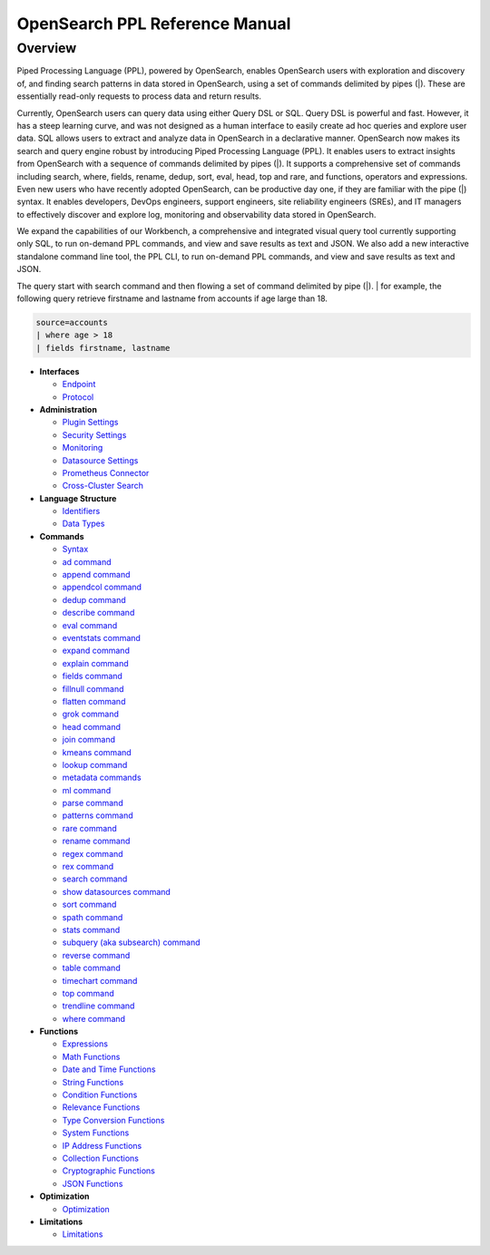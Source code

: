 
===============================
OpenSearch PPL Reference Manual
===============================

Overview
---------
Piped Processing Language (PPL), powered by OpenSearch, enables OpenSearch users with exploration and discovery of, and finding search patterns in data stored in OpenSearch, using a set of commands delimited by pipes (|). These are essentially read-only requests to process data and return results.

Currently, OpenSearch users can query data using either Query DSL or SQL. Query DSL is powerful and fast. However, it has a steep learning curve, and was not designed as a human interface to easily create ad hoc queries and explore user data. SQL allows users to extract and analyze data in OpenSearch in a declarative manner. OpenSearch now makes its search and query engine robust by introducing Piped Processing Language (PPL). It enables users to extract insights from OpenSearch with a sequence of commands delimited by pipes (|). It supports  a comprehensive set of commands including search, where, fields, rename, dedup, sort, eval, head, top and rare, and functions, operators and expressions. Even new users who have recently adopted OpenSearch, can be productive day one, if they are familiar with the pipe (|) syntax. It enables developers, DevOps engineers, support engineers, site reliability engineers (SREs), and IT managers to effectively discover and explore log, monitoring and observability data stored in OpenSearch.

We expand the capabilities of our Workbench, a comprehensive and integrated visual query tool currently supporting only SQL, to run on-demand PPL commands, and view and save results as text and JSON. We also add  a new interactive standalone command line tool, the PPL CLI, to run on-demand PPL commands, and view and save results as text and JSON.

The query start with search command and then flowing a set of command delimited by pipe (|).
| for example, the following query retrieve firstname and lastname from accounts if age large than 18.

.. code-block::

   source=accounts
   | where age > 18
   | fields firstname, lastname

* **Interfaces**

  - `Endpoint <interfaces/endpoint.rst>`_

  - `Protocol <interfaces/protocol.rst>`_

* **Administration**

  - `Plugin Settings <admin/settings.rst>`_

  - `Security Settings <admin/security.rst>`_

  - `Monitoring <admin/monitoring.rst>`_

  - `Datasource Settings <admin/datasources.rst>`_

  - `Prometheus Connector <admin/connectors/prometheus_connector.rst>`_

  - `Cross-Cluster Search <admin/cross_cluster_search.rst>`_

* **Language Structure**

  - `Identifiers <general/identifiers.rst>`_

  - `Data Types <general/datatypes.rst>`_

* **Commands**

  - `Syntax <cmd/syntax.rst>`_

  - `ad command <cmd/ad.rst>`_

  - `append command <cmd/append.rst>`_

  - `appendcol command <cmd/appendcol.rst>`_

  - `dedup command <cmd/dedup.rst>`_

  - `describe command <cmd/describe.rst>`_

  - `eval command <cmd/eval.rst>`_

  - `eventstats command <cmd/eventstats.rst>`_

  - `expand command <cmd/expand.rst>`_

  - `explain command <cmd/explain.rst>`_

  - `fields command <cmd/fields.rst>`_

  - `fillnull command <cmd/fillnull.rst>`_

  - `flatten command  <cmd/flatten.rst>`_

  - `grok command <cmd/grok.rst>`_

  - `head command <cmd/head.rst>`_
  
  - `join command  <cmd/join.rst>`_

  - `kmeans command <cmd/kmeans.rst>`_

  - `lookup command <cmd/lookup.rst>`_

  - `metadata commands <cmd/information_schema.rst>`_

  - `ml command <cmd/ml.rst>`_

  - `parse command <cmd/parse.rst>`_

  - `patterns command <cmd/patterns.rst>`_

  - `rare command <cmd/rare.rst>`_

  - `rename command <cmd/rename.rst>`_

  - `regex command <cmd/regex.rst>`_

  - `rex command <cmd/rex.rst>`_

  - `search command <cmd/search.rst>`_

  - `show datasources command <cmd/showdatasources.rst>`_

  - `sort command <cmd/sort.rst>`_

  - `spath command <cmd/spath.rst>`_

  - `stats command <cmd/stats.rst>`_

  - `subquery (aka subsearch) command <cmd/subquery.rst>`_

  - `reverse command <cmd/reverse.rst>`_

  - `table command <cmd/table.rst>`_
  
  - `timechart command <cmd/timechart.rst>`_

  - `top command <cmd/top.rst>`_

  - `trendline command <cmd/trendline.rst>`_

  - `where command <cmd/where.rst>`_

* **Functions**

  - `Expressions <functions/expressions.rst>`_

  - `Math Functions <functions/math.rst>`_

  - `Date and Time Functions <functions/datetime.rst>`_

  - `String Functions <functions/string.rst>`_

  - `Condition Functions <functions/condition.rst>`_

  - `Relevance Functions <functions/relevance.rst>`_

  - `Type Conversion Functions <functions/conversion.rst>`_

  - `System Functions <functions/system.rst>`_

  - `IP Address Functions <functions/ip.rst>`_

  - `Collection Functions <functions/collection.rst>`_

  - `Cryptographic Functions <functions/cryptographic.rst>`_

  - `JSON Functions <functions/json.rst>`_

* **Optimization**

  - `Optimization <../../user/optimization/optimization.rst>`_

* **Limitations**

  - `Limitations <limitations/limitations.rst>`_
